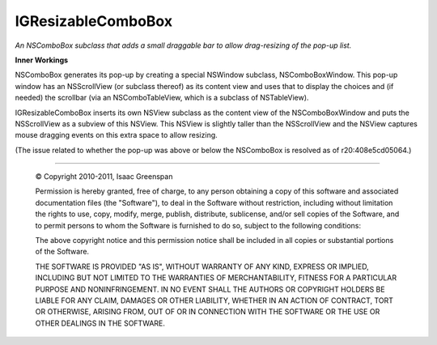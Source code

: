 ===================
IGResizableComboBox
===================

*An NSComboBox subclass that adds a small draggable bar to allow drag-resizing of the pop-up list.*

**Inner Workings**

NSComboBox generates its pop-up by creating a special NSWindow subclass, NSComboBoxWindow. This pop-up window has an NSScrollView (or subclass thereof) as its content view and uses that to display the choices and (if needed) the scrollbar (via an NSComboTableView, which is a subclass of NSTableView).

IGResizableComboBox inserts its own NSView subclass as the content view of the NSComboBoxWindow and puts the NSScrollView as a subview of this NSView. This NSView is slightly taller than the NSScrollView and the NSView captures mouse dragging events on this extra space to allow resizing.

(The issue related to whether the pop-up was above or below the NSComboBox is resolved as of r20:408e5cd05064.)



----

 © Copyright 2010-2011, Isaac Greenspan
 
 Permission is hereby granted, free of charge, to any person
 obtaining a copy of this software and associated documentation
 files (the "Software"), to deal in the Software without
 restriction, including without limitation the rights to use,
 copy, modify, merge, publish, distribute, sublicense, and/or sell
 copies of the Software, and to permit persons to whom the
 Software is furnished to do so, subject to the following
 conditions:
 
 The above copyright notice and this permission notice shall be
 included in all copies or substantial portions of the Software.
 
 THE SOFTWARE IS PROVIDED "AS IS", WITHOUT WARRANTY OF ANY KIND,
 EXPRESS OR IMPLIED, INCLUDING BUT NOT LIMITED TO THE WARRANTIES
 OF MERCHANTABILITY, FITNESS FOR A PARTICULAR PURPOSE AND
 NONINFRINGEMENT. IN NO EVENT SHALL THE AUTHORS OR COPYRIGHT
 HOLDERS BE LIABLE FOR ANY CLAIM, DAMAGES OR OTHER LIABILITY,
 WHETHER IN AN ACTION OF CONTRACT, TORT OR OTHERWISE, ARISING
 FROM, OUT OF OR IN CONNECTION WITH THE SOFTWARE OR THE USE OR
 OTHER DEALINGS IN THE SOFTWARE.
